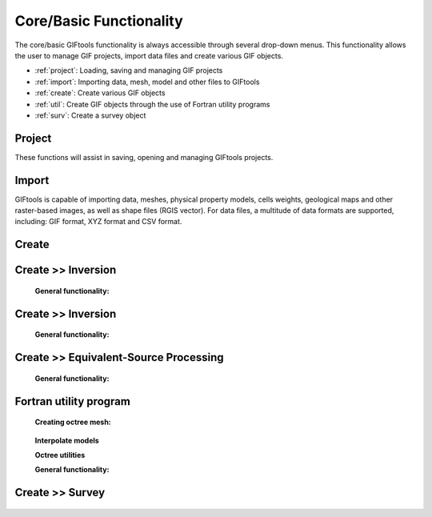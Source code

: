.. _coreFunctionality_index:

Core/Basic Functionality
========================

The core/basic GIFtools functionality is always accessible through several drop-down menus. This functionality allows the user to manage GIF projects, import data files and create various GIF objects.

- :ref:`project`: Loading, saving and managing GIF projects
- :ref:`import`: Importing data, mesh, model and other files to GIFtools
- :ref:`create`: Create various GIF objects
- :ref:`util`: Create GIF objects through the use of Fortran utility programs
- :ref:`surv`: Create a survey object

.. figure:: ../../images/coreFunctionality.png
    :align: center
    :width: 700

.. _project:

Project
-------

These functions will assist in saving, opening and managing GIFtools projects.

    .. toctree::
        :maxdepth: 2
        
        Properties <project/properties>
        Save <project/save>
        Load <project/load>
        Load a recent project <project/loadRecent>
        Add an existing project <project/addProject>
        Viewing options <project/view>              
        Find the version number <project/about>

.. _import:

Import
------

GIFtools is capable of importing data, meshes, physical property models, cells weights, geological maps and other raster-based images, as well as shape files (RGIS vector). For data files, a multitude of data formats are supported, including: GIF format, XYZ format and CSV format. 

    .. toctree::
        :maxdepth: 2

        Import Data <import/data>
        Import Mesh <import/mesh>
        Import Model <import/model>
        Import Weights <import/weights>
        Import Images (Raster) <import/importImage>
        Import Shape Files (RBIS vector) <import/shape>

.. _create:

Create
------

    .. toctree::
        :maxdepth: 2

        Workflow <create/workflow>
        Forward Modeling <create/fwd>
        Inversion <create/inv>
        Model Builder <create/ModelBuilder>
        Equivalent source processing <create/esProcessing>



.. _fwd:

Create >> Inversion
-------------------


    **General functionality:**

    .. toctree::
       :maxdepth: 1

       Set the working directory <forward/setWorkDir>
       Edit options <forward/editOptions>
       Write files <forward/writeAll>
       Run <forward/run>
       Load results <forward/loadResults>
       Copy the item <forward/copyOptions>


.. _inv:

Create >> Inversion
-------------------


    **General functionality:**

    .. toctree::
       :maxdepth: 1

       Set the working directory <inversion/setWorkDir>
       Edit options <inversion/editOptions>
       Write files <inversion/writeAll>
       Run <inversion/run>
       Load results <inversion/loadResults>
       View results <inversion/viewInversion>
       Copy the item <inversion/copyOptions>



       
.. _esrc:

Create >> Equivalent-Source Processing
--------------------------------------

    **General functionality:**

    .. toctree::
       :maxdepth: 1

       Set the working directory <esProcessing/setWorkDir>
       Edit options <esProcessing/editOptions>
       Write files <esProcessing/writeAll>
       Run <esProcessing/run>
       Load results <esProcessing/loadResults>
       View results <esProcessing/viewInversion>
       Copy the item <esProcessing/copyOptions>

.. _util:

Fortran utility program
-----------------------

    **Creating octree mesh:**

    .. toctree::
        :maxdepth: 1

        E3D <utilityCodes/e3doctreeMesh>
        E3DMT (and ZTEM) <utilityCodes/e3dmtoctreeMesh>
        TD (1 mesh) <utilityCodes/tdoctreeMesh>
        TD (tiled) <utilityCodes/tdoctreeMeshTiled>
        DC (and IP) <utilityCodes/dcoctreeMesh>
        Gravity (PDE) <utilityCodes/gravoctreeMesh>
        Magnetics (PDE) <utilityCodes/magoctreeMesh>

.. _utilInterpolateModels:

    **Interpolate models**   

    .. toctree::
        :maxdepth: 1

        3D mesh to 3D mesh <utilityCodes/interpolateModel>    
        3D mesh to octree <utilityCodes/mesh3DToOctree>
        Octree to mesh3D <utilityCodes/octreeToMesh3D>
        Octree to octree <utilityCodes/octreeToOctree>

    **Octree utilities**

    .. toctree::
        :maxdepth: 1

        Regularize octree mesh <utilityCodes/regularizeOctreeMesh>
        Refine octree mesh <utilityCodes/refineOctreeMesh>
        Create surface weights <utilityCodes/createSurfaceWeights>
        Create interface weights <utilityCodes/createInterfaceWeights>
        Export cell centre locations <utilityCodes/exportCellCentres>
        Create surface electrodes (DC/IP) <utilityCodes/createElectrodes>

    **General functionality:**

    .. toctree::
       :maxdepth: 1

       Set the working directory <utilityCodes/setWorkDir>
       Edit options <utilityCodes/editOptions>
       Run <utilityCodes/run>
       Load results <utilityCodes/loadResults>

.. _surv:

Create >> Survey
----------------

    .. toctree::
        :maxdepth: 1
        
        Create a simple ground or airborne survey <survey/simpleSurvey>


